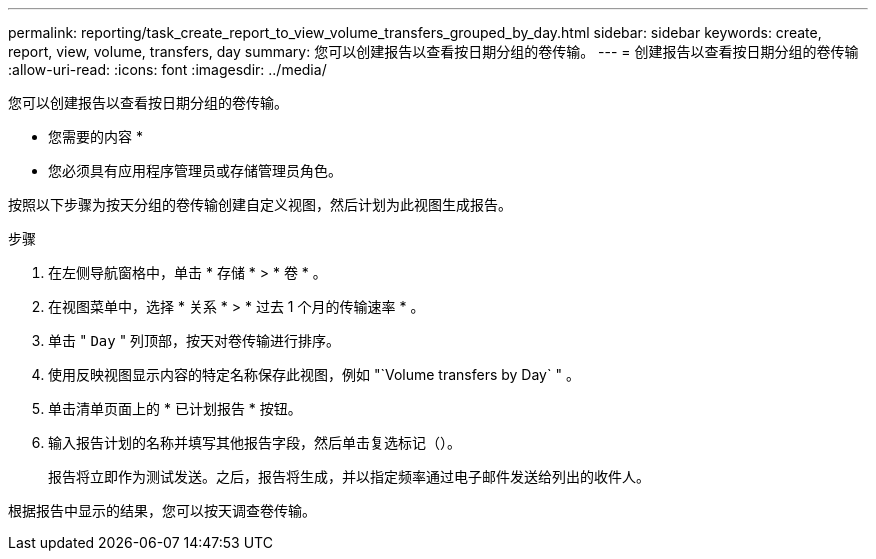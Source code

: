---
permalink: reporting/task_create_report_to_view_volume_transfers_grouped_by_day.html 
sidebar: sidebar 
keywords: create, report, view, volume, transfers, day 
summary: 您可以创建报告以查看按日期分组的卷传输。 
---
= 创建报告以查看按日期分组的卷传输
:allow-uri-read: 
:icons: font
:imagesdir: ../media/


[role="lead"]
您可以创建报告以查看按日期分组的卷传输。

* 您需要的内容 *

* 您必须具有应用程序管理员或存储管理员角色。


按照以下步骤为按天分组的卷传输创建自定义视图，然后计划为此视图生成报告。

.步骤
. 在左侧导航窗格中，单击 * 存储 * > * 卷 * 。
. 在视图菜单中，选择 * 关系 * > * 过去 1 个月的传输速率 * 。
. 单击 " `Day` " 列顶部，按天对卷传输进行排序。
. 使用反映视图显示内容的特定名称保存此视图，例如 "`Volume transfers by Day` " 。
. 单击清单页面上的 * 已计划报告 * 按钮。
. 输入报告计划的名称并填写其他报告字段，然后单击复选标记（image:../media/blue_check.gif[""]）。
+
报告将立即作为测试发送。之后，报告将生成，并以指定频率通过电子邮件发送给列出的收件人。



根据报告中显示的结果，您可以按天调查卷传输。

